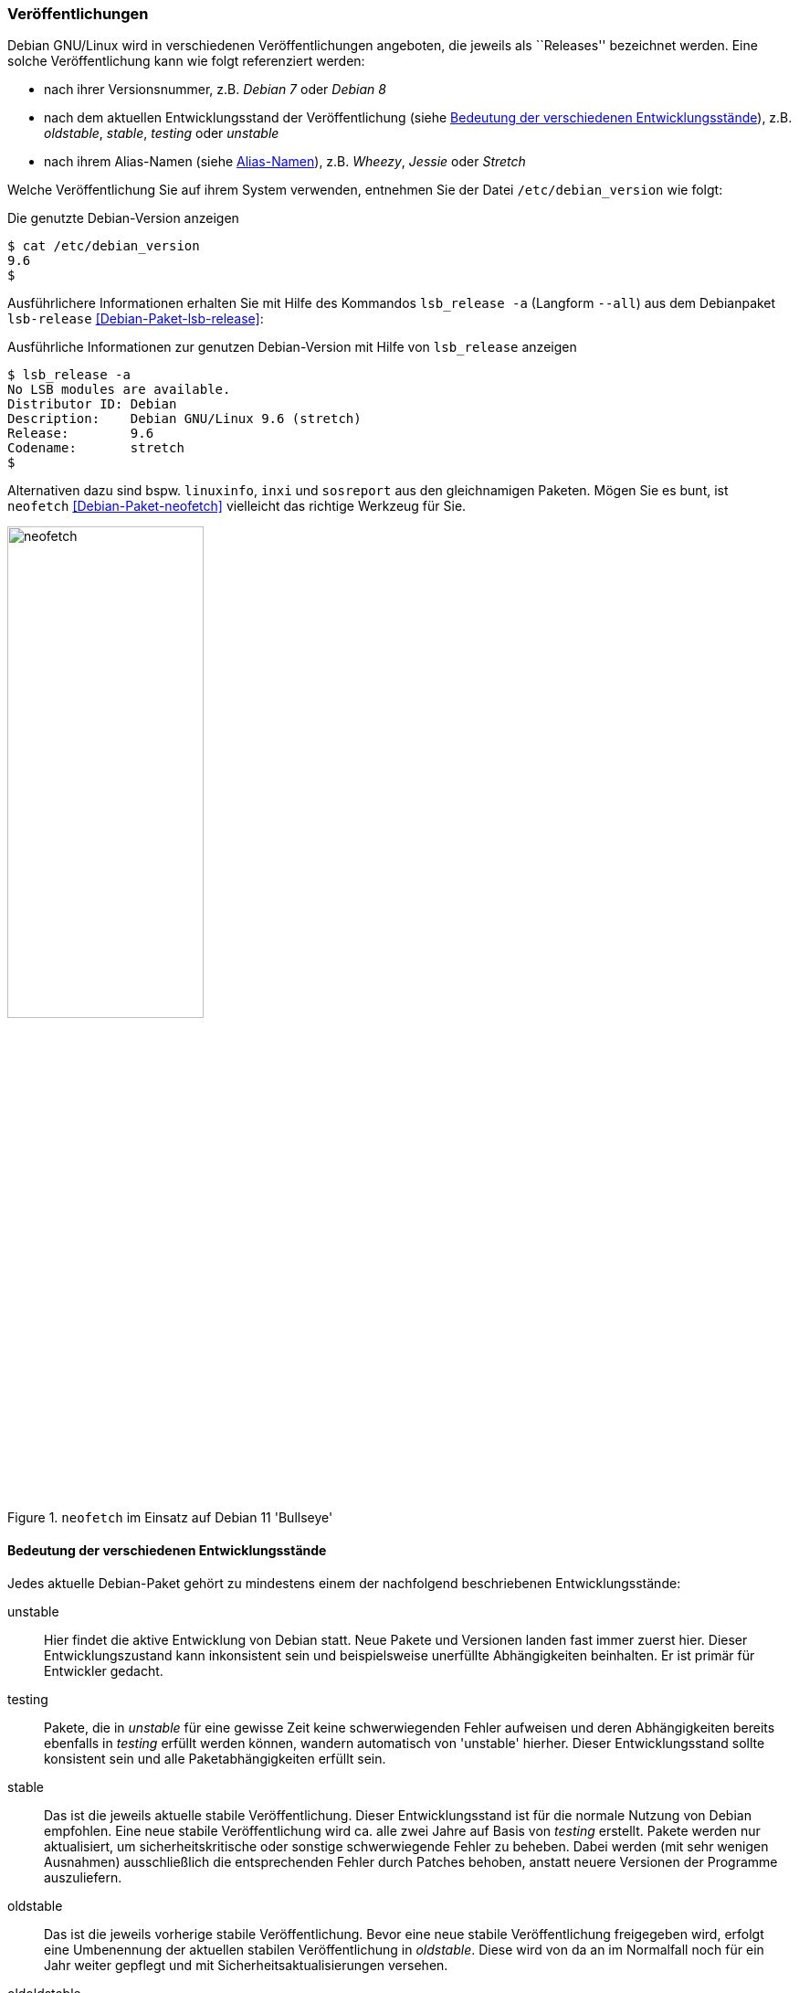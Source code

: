 // Datei: ./konzepte/software-in-paketen-organisieren/veroeffentlichungen.adoc

// Baustelle: Fertig
// Axel: Fertig

[[veroeffentlichungen]]

=== Veröffentlichungen ===

// Stichworte für den Index
(((/etc/debian_version)))
(((Debianpaket, lsb-release)))
(((Veröffentlichung, Benennung)))
(((Veröffentlichung, Referenzierung)))
(((Veröffentlichung, Releases)))
(((Veröffentlichung, Varianten)))
(((Veröffentlichung, Version anzeigen)))
Debian GNU/Linux wird in verschiedenen Veröffentlichungen angeboten, die
jeweils als ``Releases'' bezeichnet werden. Eine solche Veröffentlichung
kann wie folgt referenziert werden:

* nach ihrer Versionsnummer, z.B. _Debian 7_ oder _Debian 8_
* nach dem aktuellen Entwicklungsstand der Veröffentlichung (siehe
<<bedeutung-der-verschiedenen-entwicklungsstaende>>), z.B. _oldstable_, _stable_, _testing_ oder _unstable_
* nach ihrem Alias-Namen (siehe <<alias-namen>>), z.B. _Wheezy_, _Jessie_ oder _Stretch_

Welche Veröffentlichung Sie auf ihrem System verwenden, entnehmen Sie
der Datei `/etc/debian_version` wie folgt:

.Die genutzte Debian-Version anzeigen
----
$ cat /etc/debian_version 
9.6
$
----

// Stichworte für den Index
(((Debianpaket, lsb-release)))
(((lsb_release, -a)))
(((lsb_release, --all)))
Ausführlichere Informationen erhalten Sie mit Hilfe des Kommandos
`lsb_release -a` (Langform `--all`) aus dem Debianpaket `lsb-release`
<<Debian-Paket-lsb-release>>:

.Ausführliche Informationen zur genutzen Debian-Version mit Hilfe von `lsb_release` anzeigen
----
$ lsb_release -a
No LSB modules are available.
Distributor ID: Debian
Description:    Debian GNU/Linux 9.6 (stretch)
Release:        9.6
Codename:       stretch
$
----

Alternativen dazu sind bspw. `linuxinfo`, `inxi` und `sosreport` aus den
gleichnamigen Paketen. Mögen Sie es bunt, ist `neofetch`
<<Debian-Paket-neofetch>> vielleicht das richtige Werkzeug für Sie.

.`neofetch` im Einsatz auf Debian 11 'Bullseye'
image::konzepte/software-in-paketen-organisieren/neofetch.png[id="fig.neofetch", width="50%"]

[[bedeutung-der-verschiedenen-entwicklungsstaende]]
==== Bedeutung der verschiedenen Entwicklungsstände ====

// Stichworte für den Index
(((Software, Patches)))
(((Veröffentlichung, Entwicklungsstand)))
(((Veröffentlichung, experimental)))
(((Veröffentlichung, oldstable)))
(((Veröffentlichung, oldoldstable)))
(((Veröffentlichung, stable)))
(((Veröffentlichung, testing)))
(((Veröffentlichung, unstable)))
Jedes aktuelle Debian-Paket gehört zu mindestens einem der nachfolgend beschriebenen
Entwicklungsstände:

unstable:: 
Hier findet die aktive Entwicklung von Debian statt. Neue Pakete und
Versionen landen fast immer zuerst hier. Dieser Entwicklungszustand kann
inkonsistent sein und beispielsweise unerfüllte Abhängigkeiten
beinhalten. Er ist primär für Entwickler gedacht.

testing:: 
Pakete, die in _unstable_ für eine gewisse Zeit keine schwerwiegenden
Fehler aufweisen und deren Abhängigkeiten bereits ebenfalls in _testing_
erfüllt werden können, wandern automatisch von 'unstable' hierher. Dieser
Entwicklungsstand sollte konsistent sein und alle Paketabhängigkeiten
erfüllt sein.

stable:: 
Das ist die jeweils aktuelle stabile Veröffentlichung. Dieser
Entwicklungsstand ist für die normale Nutzung von Debian empfohlen. Eine
neue stabile Veröffentlichung wird ca. alle zwei Jahre auf Basis von
_testing_ erstellt. Pakete werden nur aktualisiert, um
sicherheitskritische oder sonstige schwerwiegende Fehler zu
beheben. Dabei werden (mit sehr wenigen Ausnahmen) ausschließlich die
entsprechenden Fehler durch Patches behoben, anstatt neuere Versionen
der Programme auszuliefern.

oldstable:: 
Das ist die jeweils vorherige stabile Veröffentlichung. Bevor eine neue
stabile Veröffentlichung freigegeben wird, erfolgt eine Umbenennung der
aktuellen stabilen Veröffentlichung in _oldstable_. Diese wird von da an
im Normalfall noch für ein Jahr weiter gepflegt und mit
Sicherheitsaktualisierungen versehen.

oldoldstable:: 
Wenn vorhanden, ist dies die jeweils vorvorherige stabile
Veröffentlichung. Zum ersten Mal trat dieser Entwicklungsstand auf, als im
Frühjahr 2015 Debian 8 _Jessie_ zur stabilen Veröffentlichung erklärt
wurde. Gleichzeitig wurde Debian 6 _Squeeze_ zur neuen Suite
_oldoldstable_ und wurde seitdem per Long Term Support (LTS) weiterhin
noch für 5 Jahre eingeschränkt unterstützt.

experimental:: 
Dies ist der einzige Entwicklungsstand, der keine alleinstehende
Veröffentlichung ist, sondern nur ein Zusatz-Repository. Es fungiert als
Erweiterung zu _unstable_ und beinhaltet Pakete, bei denen der
Paketbetreuer davon ausgeht, dass sie noch und ggf. sogar grobe Fehler
beinhalten. _experimental_ wird genutzt, um Pakete im größeren Umfeld zu
testen, bevor diese nach _unstable_ hochgeladen werden.

// Stichworte für den Index
(((Paket, Rückportierung)))
(((Veröffentlichung, Entwicklungsstand)))
(((Veröffentlichung, Debian Backports)))
Darüberhinaus existiert der Paketbereich _backports_. Das beinhaltet
Rückportierungen neuerer oder aktualisierter Pakete aus dem
Entwicklungszweig _testing_ nach _stable_, teilweise auch aus
_unstable_. Das ist spannend, aber auch mit gewissen Risiken verbunden.
Im Detail gehen wir darauf unter ``Debian Backports'' in
<<debian-backports>> ein.

[[alias-namen]]
==== Alias-Namen ====

// Stichworte für den Index
(((Bruce Perens)))
(((Toy Story)))
(((Pixar)))
(((Veröffentlichung, Alias-Name)))
(((Veröffentlichung, Bookworm)))
(((Veröffentlichung, Bullseye)))
(((Veröffentlichung, Buster)))
(((Veröffentlichung, Buzz)))
(((Veröffentlichung, Bo)))
(((Veröffentlichung, Etch)))
(((Veröffentlichung, Hamm)))
(((Veröffentlichung, Jessie)))
(((Veröffentlichung, Lenny)))
(((Veröffentlichung, Potato)))
(((Veröffentlichung, Rex)))
(((Veröffentlichung, Sarge)))
(((Veröffentlichung, Slink)))
(((Veröffentlichung, Squeeze)))
(((Veröffentlichung, Stretch)))
(((Veröffentlichung, Toy Story)))
(((Veröffentlichung, Trixie)))
(((Veröffentlichung, Wheezy)))
(((Veröffentlichung, Woody)))
Jede Veröffentlichung von Debian GNU/Linux hat einen Alias-Namen, der
nach einer Figur aus Pixars Filmreihe 'Toy Story' benannt ist. Bruce
Perens -- der Projektleiter für die Version 1.x -- arbeitete zu dieser
Zeit bei Pixar <<Pixar>> und legte das bis heute genutzte Namenschema
fest. Für die bisherigen Veröffentlichungen von Debian standen die
folgenden Figuren aus der Filmserie Pate:

* Debian 1.0 wurde nie offiziell veröffentlicht, da ein CD-Verteiler
bedauerlicherweise eine Entwicklungsversion als Version 1.0 bezeichnet
hatte <<Debian-Project-History>>. Daher entschlossen sich Debian und der
CD-Verteiler zur gemeinsamen Bekanntmachung, dass die beigefügte Version
fehlerhaft war ("this release was screwed") und das Projekt
veröffentlichte die Version 1.1 ein halbes Jahr später.

* Debian 1.1 _Buzz_ (17. Juni 1996; benannt nach Buzz Lightyear, dem Astronauten)

* Debian 1.2 _Rex_ (12. Dezember 1996; benannt nach dem Plastikdinosaurier)

* Debian 1.3 _Bo_ (5. Juni 1997; benannt nach Bo Peep, der Schäferin)

* Debian 2.0 _Hamm_ (24. Juli 1998; benannt nach dem Sparschwein)

* Debian 2.1 _Slink_ (9. März 1999; benannt nach dem Hund Slinky Dog)

* Debian 2.2 _Potato_ (15. August 2000; benannt nach der Puppe Mr. Potato Head)

* Debian 3.0 _Woody_ (19. Juli 2002; benannt nach dem Cowboy Woody Pride, der Hauptfigur der Filme)

* Debian 3.1 _Sarge_ (6. Juni 2005; benannt nach dem Feldwebel der grünen Plastiksoldaten)

* Debian 4.0 _Etch_ (8. April 2007; benannt nach der Zeichentafel Etch-A-Sketch)

* Debian 5.0 _Lenny_ (14. Februar 2009; benannt nach dem aufziehbaren Fernglas)

* Debian 6.0 _Squeeze_ (6. Februar 2011; benannt nach den grünen dreiäugigen Aliens)

* Debian 7 _Wheezy_ (4. Mai 2013; benannt nach Wheezy the Penguin, dem Gummi-Spielzeugpinguin mit der roten Fliege)

* Debian 8 _Jessie_ (25. April 2015; benannt nach der jodelnden Kuhhirtinnen-Puppe Jessica Jane ``Jessie'' Pride)

* Debian 9 _Stretch_ (17. Juni 2017; benannt nach dem lila Kraken)

* Debian 10 _Buster_ (6. Juli 2019; benannt nach dem Welpen aus 'Toy Story 2')

* Debian 11 _Bullseye_ (Mitte 2021; benannt nach dem Pferd von _Woody Pride_)

Es stehen bereits ebenfalls die Namen von zwei zukünftigen Veröffentlichungen fest:

* Debian 12 _Bookworm_ -- benannt nach dem intelligenten Bücherwurm,
einem Spielzeug mit eingebauter Leuchte aus 'Toy Story 3'

* Debian 13 _Trixie_ -- benannt nach dem blauen Dinosaurier

Mehr Details zu den einzelnen Veröffentlichungen finden sich in der
Debian-Geschichte <<Debian-History>>. Die Figuren aus den verschiedenen
'Toy Story'-Filmen und insbesondere deren Charakterzüge sind ausführlich
im Disney Wiki <<ToyStory>> dokumentiert (siehe <<fig.toystory>>).

.Beschreibung der Filmserie 'Toy Story' im Disney Wiki
image::konzepte/software-in-paketen-organisieren/toystory.png[id="fig.toystory", width="50%"]

// Stichworte für den Index
(((Veröffentlichung, Nummerierung)))
Auch bei der Bezeichnung der Aktualisierungen zur stabilen
Veröffentlichung ergeben sich über die Jahre hinweg kleine Unterschiede.
Anfangs erfolgte die Kennzeichnung durch Anhängen des Buchstabens `r`
und der Nummer der Aktualisierung, z.B. `4.0r8` für die 8.
Aktualisierung von Debian 4.0 _Etch_. Seit Debian 5.0 _Lenny_ wird
stattdessen ein Punkt verwendet, so z.B. `5.0.3` für die dritte
Aktualisierung.

// Stichworte für den Index
(((Veröffentlichung, Etch)))
(((Veröffentlichung, Wheezy)))
Seit Debian 4.0 _Etch_ bekamen stabile Veröffentlichungen immer eine
neue Nummer an erster Stelle. Seit Debian 7 _Wheezy_ ist die Null an
zweiter Stelle verschwunden. Stattdessen wird die Nummer der
Aktualisierung genutzt, so z.B. `7.3` für die dritte Aktualisierung von
Debian 7 _Wheezy_.

==== Zusammenhang von Alias-Namen und Entwicklungsständen ====

// Stichworte für den Index
(((Debian, Debian Archive)))
(((Veröffentlichung, Alias-Name)))
(((Veröffentlichung, Debian Archive)))
(((Veröffentlichung, oldoldstable)))
Neben den o.g. Entwicklungsständen haben alle Veröffentlichungen auch
noch Alias-Namen, die eine Veröffentlichung stets unverändert beibehält.
Jede neue Veröffentlichung startet nach einer stabilen Veröffentlichung
als _testing_, wird dann bei der nächsten stabilen Veröffentlichung zu
_stable_, bei der übernächsten zum _oldstable_ und danach zu
_oldoldstable_.

Ist eine Veröffentlichung — sei es als 'oldstable' oder als
'oldoldstable' — am Ende ihrer Unterstützung angelangt, wird sie in das
Debian-Archiv <<Debian-Archive>> übertragen. Dieses Archiv beinhaltet
alle nicht mehr unterstützten Veröffentlichungen.

// Stichworte für den Index
(((Veröffentlichung, Ausnahmen)))
(((Veröffentlichung, experimental)))
(((Veröffentlichung, Sid)))
(((Veröffentlichung, rc-buggy)))
(((Veröffentlichung, unstable)))
Eine weitere Ausnahme bildet die Veröffentlichung zu _unstable_. Sie
besitzt stets den gleichen Alias-Namen _Sid_. In der Filmreihe Toy Story
ist das passenderweise der Name des bösen Nachbarkinds, welches immer
alle Spielzeuge kaputt macht. _Sid_ ist auch gleichzeitig ein Akronym für
_still in development_ – zu deutsch ``noch in Entwicklung'' –, was den
Status der Veröffentlichung der zukünftigen Distribution sehr treffend
umschreibt.

_Experimental_ trägt – analog zu _unstable_ – immer den Alias-Namen
_rc-buggy_, was im Debian-Jargon eine Kurzform für ``contains
release-critcal bugs'' darstellt. Das lässt sich sinngemäß als ``in
dieser Form ungeeignet zur Aufnahme in eine Veröffentlichung''
übersetzen.

==== Pakete auf Wanderschaft von einem Entwicklungsstand in den nächsten ====

// Stichworte für den Index
(((Veröffentlichung, Wechsel des Entwicklungsstands)))
Sieht man von Uploads nach _experimental_ ab, fängt das Leben einer
neuen Version eines Debianpakets mit dem Hochladen nach _unstable_ an.
Das Paket wird automatisch in _testing_ übernommen, sobald einige
Bedingungen erfüllt sind:

* Die Version des Pakets in _unstable_ führt keine neuen
  veröffentlichungskritischen Fehler in _testing_ ein.

* Alle notwendigen Abhängigkeiten des Pakets sind in _testing_
  verfügbar oder werden gleichzeitig nach _testing_ migriert.

* Es darf keine Abhängigkeiten von Paketen zerstören, die bereits in
  _testing_ enthalten sind und damit deren Installation verhindern.

* Das Paket hat ein Mindestalter an Tagen erreicht. Dieses
  Mindestalter hängt vom Wert des Felds _urgency_ (engl. für
  Dringlichkeit) im aktuellen Changelog-Eintrag ab und beträgt entweder
  10, 5 oder 2 Tage. Die Dringlichkeit wird dabei vom Paketmaintainer
  entschieden. Bei Korrekturen von sicherheitsrelevanten Fehlern ist es
  durchaus üblich, dass die Dringlichkeit auf ``hoch'' gesetzt wird und
  damit nur 2 Tage beträgt.

* Das Paket muss auf allen Architekturen, auf denen es gebaut wird, in
  der aktuellsten Version verfügbar sein.

* Das Paket muss auf allen Architekturen bereitstehen, auf denen es
  vorher bereits gebaut wurde. Für Ausnahmen muss zuerst das alte
  Paket aus dem Archiv manuell entfernt werden.

// Stichworte für den Index
(((Veröffentlichung, Debian-Release-Team)))
Das Debian-Release-Team kann allerdings diese Bedingungen individuell
übersteuern und kürzere oder längere Fristen für den Übergang in die
_testing_-Veröffentlichung setzen.

// Stichworte für den Index
(((Veröffentlichung, Feature Freeze)))
(((Veröffentlichung, Versionswechsel)))
Zu einem bestimmten Zeitpunkt im Entwicklungszyklus einer neuen
stabilen Veröffentlichung friert das Release-Team die
_testing_-Veröffentlichung ein – auch genannt _Freeze_ (engl. für
Einfrieren). Ab diesem Moment wandern keine Pakete mehr automatisch von
_unstable_ nach _testing_ und das Debian-Release-Team muss jeden
einzelnen, weiteren Übergang eines Pakets explizit abnicken. Je länger
der Freeze andauert, desto schärfer werden die Bedingungen, unter denen
das Debian-Release-Team einen Übergang nach _testing_ akzeptiert. Im
Normalfall werden nur noch Paketversionen akzeptiert, die ausschließlich
Fehler korrigieren und keine neuen Features einführen. Daher wird für
diesen Zustand auch der Begriff _Feature Freeze_ verwendet.

Auf diese Weise wird versucht, sämtliche veröffentlichungskritischen
Fehler in der _testing_-Veröffentlichung zu beheben. Sobald es dort
keinen dieser Fehler mehr gibt, geschehen die folgenden Dinge:

* Die bisherige Veröffentlichung _stable_ wird zu _oldstable_. Sie
  behält dabei ihren Alias-Namen bei.

* Eine Kopie des aktuellen Zweigs _testing_ wird zum neuen Zweig
  _stable_. Der Alias-Name zieht mit um.

* _testing_ bekommt einen neuen Alias-Namen.

* Der Freeze wird aufgehoben und die Pakete propagieren wieder
automatisch von _unstable_ nach _testing_.

==== Organisation der Pakete im Paketpool ====

// Stichworte für den Index
(((Veröffentlichung, Organisation im Paketpool)))
Wenn eine Paketversion von _unstable_ nach _testing_ wandert oder aus
_testing_ das neue _stable_ wird, werden allerdings nicht wirklich
Pakete kopiert. Stattdessen werden vielmehr nur die Metadaten des
betreffenden Pakets von einer Paketliste in eine andere umgetragen. Das
Paket selbst liegt immer noch an gleicher Stelle und nur einmal im
sogenannten Paketpool.

So kann es vorkommen, dass ein Paket, welches nur selten aktualisiert
wird, in allen aktuellen Veröffentlichungen in der gleichen Version
vorkommt und dafür auch nur einmal auf jedem Spiegel des
Debian-APT-Archivs liegt. Welches Paket dann aus den verschiedenen
Entwicklungsständen bei einer Installation ausgewählt wird, erfahren Sie
unter ``Aus welchem Repo kommen die Pakete'' (siehe
<<aus-welchem-repo-kommen-die-pakete>>) genauer.

==== Sicherheitsaktualisierungen ====

// Stichworte für den Index
(((Sicherheitsaktualisierungen)))
(((Veröffentlichung, Sicherheitsaktualisierungen)))
Für unterstützte Veröffentlichungen, d.h. die aktuelle stabile
Veröffentlichung ("stable release"), sowie mindestens ein Jahr nach
einer Veröffentlichung für die vorherige stabile Veröffentlichung
bietet Debian Sicherheitsaktualisierungen durch das Debian Security
Teams <<Debian-Security>> an.

==== Long Term Support (LTS) ====

// Stichworte für den Index
(((Veröffentlichung, Langzeitunterstützung)))
(((Veröffentlichung, LTS)))
(((LTS)))
Im Frühjahr 2014 wurden zusätzlich sogenannte _Long Term
Support_-Varianten <<Debian-LTS>> -- auf Deutsch "Langzeitunterstützung"
und kurz _LTS_ -- eingeführt. Diese verlängern den Zeitraum der weiteren
Verfügbarkeit und Pflege einer Veröffentlichung von den typischerweise
drei Jahren auf bis zu fünf Jahre.

In Folge wurde die im Jahr 2011 freigegebene und 2013 durch Debian 7
_Wheezy_ abgelöste Veröffentlichung von Debian 6 _Squeeze_ bis 2016
mit Aktualisierungen versorgt. Seither wurde jede weitere stabile
Veröffentlichung nach ihrem offiziellen Lebensende ebenfalls als _LTS_
mit Einschränkungen — z.B. nur noch die beliebtesten Architekturen —
weitergeführt. Anfangs waren dies nur die beiden x86-basierten
Architekturen 'i386' und 'amd64', momentan beinhaltet das zusätzlich
auch noch alle drei ARM-basierten Architekturen ('armel', 'armhf' und
'arm64').

Debian LTS wird nicht wie die normalen Sicherheitsaktualisierungen vom
Debian-Security-Team gehandhabt, sondern von einer Gruppe Freiwilliger
wie auch Firmen, die daran interessiert sind, daß Debian LTS ein
Erfolg wird — oft auch aus Eigenbedarf heraus. Dementsprechend übernimmt
das Debian-LTS-Team das Bereitsstellen von Sicherheitsaktualisierungen
vom Debian-Security-Team am Ende der normalen Unterstützungsdauer der
Veröffentlichung.

Zur Nutzung von Debian LTS nach Ablauf des normalen
Unterstützungszeitraumes muß an der Konfiguration des Systems nichts
geändert werden. (Historisch galt diese Regel nicht für die allererste
Debian Veröffentlichung mit LTS, Debian 6 _Squeeze_, welche eine Art
Machbarkeitstest war. Aber da deren Langzeitunterstützung bereits
abgelaufen ist, ist das heute von keiner Relevanz mehr.)

==== Extended Long Term Support (ELTS) ====

// Stichworte für den Index
(((ELTS)))
(((Extended LTS)))
(((Veröffentlichung, Erweiterte Langzeitunterstützung)))
(((Veröffentlichung, ELTS)))
(((Veröffentlichung, Extended LTS)))
Da manchen Anwendern -- vor allem aus dem professionellen Umfeld -- auch
die LTS-Varianten nicht lange genug Unterstützung anboten, gibt seit
2018 eine weitere Stufe der Verlängerung. Seit dem Auslaufen von LTS für
Debian 7 _Wheezy_ besteht das Projekt "Extended LTS", auf deutsch
"Erweiterte Langzeitunterstützung" und kurz "ELTS", die die
Unterstützung von Debian-Veröffentlichungen um weitere zwei Jahre auf
ca. sieben Jahre verlängert. Im Gegensatz zu Debian LTS, welches immer
noch ein Projekt unter dem Dach von Debian ist, ist Extended LTS ein
kommerzielles Angebot, dessen Aktualisierungen jedoch trotzdem jeder
nutzen kann.

Für welche Pakete es Aktualisierungen gibt, hängt jedoch davon ab, ob
ein Paket jemandem wichtig genug ist, um sich am Arbeitsaufwand für
dessen Sicherheitsaktualisierungen zu beteiligen. Interessieren sich
mehrere Personen oder Organisationen für die
Sicherheitsaktualisierungen desselben Paketes, so werden die Kosten
entsprechend aufgeteilt. Die Koordination erfolgt über die französische
Firma Freexian <<Freexian>>.

Desweiteren gibt es im Vergleich zu LTS weitere Einschränkungen:

* Es werden nur Pakete unterstützt, für die sich Sponsoren finden. Die
  aktuelle Liste unterstützter Pakete findet sich unter
  <<Debian-ELTS-Packages>>.

* Es werden ggf. noch weniger Architekturen unterstützt. Im Falle von
  Debian 8 _Jessie_ sind dies nur noch 'i386', 'amd64' und 'armel'.

* Der Linux-Kernel wird nicht unterstützt. Es wird jedoch ein Backport
  des Kernels von der darauffolgenden stabilen Debian-Veröffentlichung
  (die dann typischerweise zu diesem Zeitpunkt bereits unter Debian
  LTS gepflegt wird) angeboten. Im Falle von Debian 8 _Jessie_ ist
  dies der Linux-Kernel 4.9 aus Debian 9 _Stretch_.

* Für bestimmte Pakete können keine Sicherheitsaktualisierungen
  angeboten werden, selbst wenn sich ein Sponsor finden würde, weil
  von den Entwicklern der Software der Unterstützungszeitraum
  abgelaufen ist. So z.B. für MariaDB 10.0. Für andere Pakete wird die
  Unterstützung vor Ende der erweiterten Langzeitunterstützung enden,
  so z.B. Tomcat 7 und OpenJDK 7.

Die aktuellen Details zu den Einschränkungen als auch wie man Sponsor von
Debian ELTS werden kann, ist auf der ELTS-Webseite von Freexian
<<Freexian-ELTS>> erklärt.

Um die von der erweiterten Langzeitunterstützung bereitgestellten
Paketaktualisierungen nutzen zu können, müssen Sie im Gegensatz zu
Debian LTS zwei Dinge tun -- 1.) ein weiteres APT-Repository zu Ihrer
`/etc/apt/sources.list` (oder einer Datei im Verzeichnis
`/etc/apt/sources.list.d/`) hinzufügen, und 2.) den PGP-Schlüssel des
Extended-LTS-Projektes importieren. Wie das erfolgt, ist im 'Debian
ELTS- HowTo <<Debian-ELTS-HowTo>> beschrieben. Im Folgenden dazu eine
kurze Zusammenfassung:

Der erste Schritt ist das Herunterladen des aktuellen Schlüsselrings des
Projektes als `.deb`-Paket von
https://deb.freexian.com/extended-lts/pool/main/f/freexian-archive-keyring/
. Das Vertrauen liegt hierbei nur auf dem HTTPS-Zertifikat des Webservers.

Danach wird das heruntergeladene Paket mit Administrator-Rechten (d.h. als
`root` oder z.B. mittels `sudo`) über den Aufruf `dpkg -i
freexian-archive-keyring*.deb` installiert. Nun wird das APT-Repository
durch das Hinzufügen der folgenden Zeile aktiviert:

.`sources.list`-Eintrag für Extended LTS
----
# Generisch (passende Veröffentlichung und Archiv-Bereiche anpassen)
deb http://deb.freexian.com/extended-lts veröffentlichung-lts sektionen

# Beispiel für Debian 8 Jessie mit allen Archiv-Bereichen
deb http://deb.freexian.com/extended-lts jessie-lts main contrib non-free
----

Abschließend ist noch `apt update` oder ein Äquivalent aufzurufen, um
die ELTS-Paketlisten herunterzuladen. Sind bereits Aktualisierungen
verfügbar, so kann man diese direkt auch mit `apt upgrade` oder ggf.
`apt full-upgrade` einspielen.

// Datei (Ende): ./konzepte/software-in-paketen-organisieren/veroeffentlichungen.adoc

